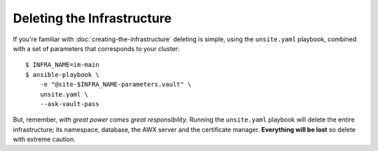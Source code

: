 ***************************
Deleting the Infrastructure
***************************

If you're familiar with :doc:`creating-the-infrastructure` deleting is
simple, using the ``unsite.yaml`` playbook, combined with a set of parameters
that corresponds to your cluster::

    $ INFRA_NAME=im-main
    $ ansible-playbook \
        -e "@site-$INFRA_NAME-parameters.vault" \
        unsite.yaml \
        --ask-vault-pass

But, remember, *with great power comes great responsibility*. Running the
``unsite.yaml`` playbook will delete the entire infrastructure; its namespace,
database, the AWX server and the certificate manager.
**Everything will be lost** so delete with extreme caution.
